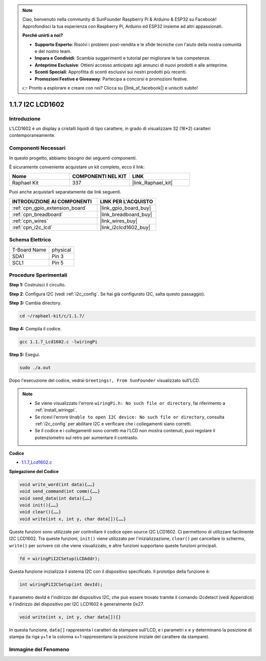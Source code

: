 .. note::

    Ciao, benvenuto nella community di SunFounder Raspberry Pi & Arduino & ESP32 su Facebook! Approfondisci la tua esperienza con Raspberry Pi, Arduino ed ESP32 insieme ad altri appassionati.

    **Perché unirti a noi?**

    - **Supporto Esperto**: Risolvi i problemi post-vendita e le sfide tecniche con l'aiuto della nostra comunità e del nostro team.
    - **Impara e Condividi**: Scambia suggerimenti e tutorial per migliorare le tue competenze.
    - **Anteprime Esclusive**: Ottieni accesso anticipato agli annunci di nuovi prodotti e alle anteprime.
    - **Sconti Speciali**: Approfitta di sconti esclusivi sui nostri prodotti più recenti.
    - **Promozioni Festive e Giveaway**: Partecipa a concorsi e promozioni festive.

    👉 Pronto a esplorare e creare con noi? Clicca su [|link_sf_facebook|] e unisciti subito!

.. _1.1.7_c:

1.1.7 I2C LCD1602
=======================

Introduzione
------------------

L'LCD1602 è un display a cristalli liquidi di tipo carattere, in grado di visualizzare 32 (16*2) caratteri contemporaneamente.

Componenti Necessari
------------------------------

In questo progetto, abbiamo bisogno dei seguenti componenti. 

.. image:: ../img/list_i2c_lcd.png

È sicuramente conveniente acquistare un kit completo, ecco il link: 

.. list-table::
    :widths: 20 20 20
    :header-rows: 1

    *   - Nome	
        - COMPONENTI NEL KIT
        - LINK
    *   - Raphael Kit
        - 337
        - |link_Raphael_kit|

Puoi anche acquistarli separatamente dai link seguenti.

.. list-table::
    :widths: 30 20
    :header-rows: 1

    *   - INTRODUZIONE AI COMPONENTI
        - LINK PER L'ACQUISTO

    *   - :ref:`cpn_gpio_extension_board`
        - |link_gpio_board_buy|
    *   - :ref:`cpn_breadboard`
        - |link_breadboard_buy|
    *   - :ref:`cpn_wires`
        - |link_wires_buy|
    *   - :ref:`cpn_i2c_lcd`
        - |link_i2clcd1602_buy|

Schema Elettrico
---------------------

============ ========
T-Board Name physical
SDA1         Pin 3   
SCL1         Pin 5   
============ ========

.. image:: ../img/schematic_i2c_lcd.png


Procedure Sperimentali
-----------------------------

**Step 1:** Costruisci il circuito.

.. image:: ../img/image96.png


**Step 2**: Configura I2C (vedi :ref:`i2c_config`. Se hai già configurato I2C, salta questo passaggio).

**Step 3:** Cambia directory.

.. raw:: html

   <run></run>

.. code-block::

    cd ~/raphael-kit/c/1.1.7/

**Step 4:** Compila il codice.

.. raw:: html

   <run></run>

.. code-block::

    gcc 1.1.7_Lcd1602.c -lwiringPi

**Step 5:** Esegui.

.. raw:: html

   <run></run>

.. code-block::

    sudo ./a.out

Dopo l'esecuzione del codice, vedrai ``Greetings!, From SunFounder`` visualizzato sull'LCD.

.. note::

    * Se viene visualizzato l'errore ``wiringPi.h: No such file or directory``, fai riferimento a :ref:`install_wiringpi`.
    * Se ricevi l'errore ``Unable to open I2C device: No such file or directory``, consulta :ref:`i2c_config` per abilitare I2C e verificare che i collegamenti siano corretti.
    * Se il codice e i collegamenti sono corretti ma l'LCD non mostra contenuti, puoi regolare il potenziometro sul retro per aumentare il contrasto.

**Codice**

* `1.1.7_Lcd1602.c <https://github.com/sunfounder/raphael-kit/blob/master/c/1.1.7/1.1.7_Lcd1602.c>`_

**Spiegazione del Codice**

.. code-block::

    void write_word(int data){……}
    void send_command(int comm){……}
    void send_data(int data){……}
    void init(){……}
    void clear(){……}
    void write(int x, int y, char data[]){……}

Queste funzioni sono utilizzate per controllare il codice open source I2C LCD1602. Ci permettono di utilizzare facilmente I2C LCD1602.
Tra queste funzioni, ``init()`` viene utilizzato per l'inizializzazione, ``clear()`` per cancellare lo schermo, ``write()`` per scrivere ciò che viene visualizzato, e altre funzioni supportano queste funzioni principali.

.. code-block:: c

    fd = wiringPiI2CSetup(LCDAddr);

Questa funzione inizializza il sistema I2C con il dispositivo specificato. Il prototipo della funzione è:

.. code-block:: c

    int wiringPiI2CSetup(int devId);

Il parametro devId è l'indirizzo del dispositivo I2C, che può essere trovato tramite il comando i2cdetect (vedi Appendice) e l'indirizzo del dispositivo per I2C LCD1602 è generalmente 0x27.

.. code-block:: c

    void write(int x, int y, char data[]){}

In questa funzione, ``data[]`` rappresenta i caratteri da stampare sull'LCD, e i parametri x e y determinano la posizione di stampa (la riga y+1 e la colonna x+1 rappresentano la posizione iniziale del carattere da stampare).

Immagine del Fenomeno
--------------------------

.. image:: ../img/image97.jpeg

